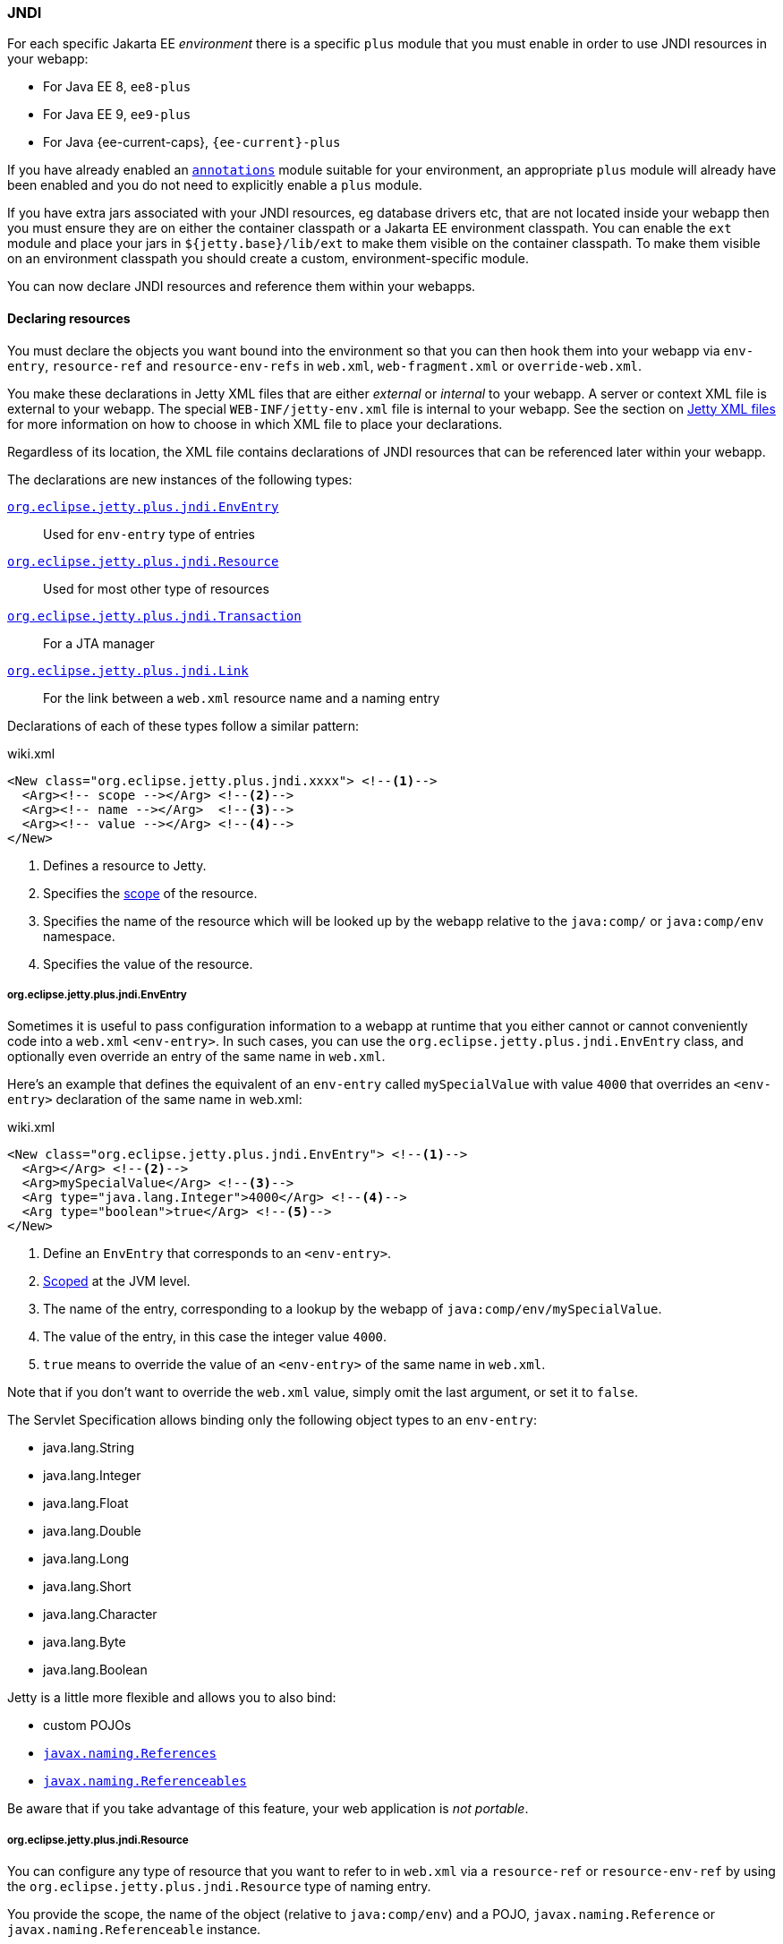 //
// ========================================================================
// Copyright (c) 1995 Mort Bay Consulting Pty Ltd and others.
//
// This program and the accompanying materials are made available under the
// terms of the Eclipse Public License v. 2.0 which is available at
// https://www.eclipse.org/legal/epl-2.0, or the Apache License, Version 2.0
// which is available at https://www.apache.org/licenses/LICENSE-2.0.
//
// SPDX-License-Identifier: EPL-2.0 OR Apache-2.0
// ========================================================================
//

[[og-jndi]]
=== JNDI

For each specific Jakarta EE _environment_ there is a specific `plus` module that you must enable in order to use JNDI resources in your webapp:

* For Java EE 8, `ee8-plus`
* For Java EE 9, `ee9-plus`
* For Java {ee-current-caps}, `{ee-current}-plus`

If you have already enabled an xref:og-annotations[`annotations`] module suitable for your environment, an appropriate `plus` module will already have been enabled and you do not need to explicitly enable a `plus` module.

If you have extra jars associated with your JNDI resources, eg database drivers etc, that are not located inside your webapp then you must ensure they are on either the container classpath or a Jakarta EE environment classpath.
You can enable the `ext` module and place your jars in `${jetty.base}/lib/ext` to make them visible on the container classpath.
To make them visible on an environment classpath you should create a custom, environment-specific module.

You can now declare JNDI resources and reference them within your webapps.

==== Declaring resources

You must declare the objects you want bound into the environment so that you can then hook them into your webapp via `env-entry`, `resource-ref` and `resource-env-refs` in `web.xml`, `web-fragment.xml` or `override-web.xml`.

You make these declarations in Jetty XML files that are either _external_  or _internal_ to your webapp.
A server or context XML file is external to your webapp.
The special `WEB-INF/jetty-env.xml` file is internal to your webapp.
See the section on xref:og-jndi-xml[Jetty XML files] for more information on how to choose in which XML file to place your declarations.

Regardless of its location, the XML file contains declarations of JNDI resources that can be referenced later within your webapp.

The declarations are new instances of the following types:

xref:og-jndi-env[`org.eclipse.jetty.plus.jndi.EnvEntry`]::
Used for `env-entry` type of entries
xref:og-jndi-resource[`org.eclipse.jetty.plus.jndi.Resource`]::
Used for most other type of resources
xref:og-jndi-tx[`org.eclipse.jetty.plus.jndi.Transaction`]::
For a JTA manager
xref:og-jndi-link[`org.eclipse.jetty.plus.jndi.Link`]::
For the link between a `web.xml` resource name and a naming entry

Declarations of each of these types follow a similar pattern:

.wiki.xml
[source,xml,subs="verbatim,attributes"]
----
<New class="org.eclipse.jetty.plus.jndi.xxxx"> <!--1-->
  <Arg><!-- scope --></Arg> <!--2-->
  <Arg><!-- name --></Arg>  <!--3-->
  <Arg><!-- value --></Arg> <!--4-->
</New>
----
<1> Defines a resource to Jetty.
<2> Specifies the xref:og-jndi-scope[scope] of the resource.
<3> Specifies the name of the resource which will be looked up by the webapp relative to the `java:comp/` or `java:comp/env` namespace.
<4> Specifies the value of the resource.


[[og-jndi-env]]
===== org.eclipse.jetty.plus.jndi.EnvEntry

Sometimes it is useful to pass configuration information to a webapp at runtime that you either cannot or cannot conveniently code into a `web.xml` `<env-entry>`.
In such cases, you can use the `org.eclipse.jetty.plus.jndi.EnvEntry` class, and optionally even override an entry of the same name in `web.xml`.

Here's an example that defines the equivalent of an `env-entry` called `mySpecialValue` with value `4000` that overrides an `<env-entry>` declaration of the same name in web.xml:

.wiki.xml
[source,xml,subs="verbatim,attributes"]
----
<New class="org.eclipse.jetty.plus.jndi.EnvEntry"> <!--1-->
  <Arg></Arg> <!--2-->
  <Arg>mySpecialValue</Arg> <!--3-->
  <Arg type="java.lang.Integer">4000</Arg> <!--4-->
  <Arg type="boolean">true</Arg> <!--5-->
</New>
----
<1> Define an `EnvEntry` that corresponds to an `<env-entry>`.
<2> xref:og-jndi-scope[Scoped] at the JVM level.
<3> The name of the entry, corresponding to a lookup by the webapp of `java:comp/env/mySpecialValue`.
<4> The value of the entry, in this case the integer value `4000`.
<5> `true` means to override the value of an `<env-entry>` of the same name in `web.xml`.

Note that if you don't want to override the `web.xml` value, simply omit the last argument, or set it to `false`.

The Servlet Specification allows binding only the following object types to an `env-entry`:

* java.lang.String
* java.lang.Integer
* java.lang.Float
* java.lang.Double
* java.lang.Long
* java.lang.Short
* java.lang.Character
* java.lang.Byte
* java.lang.Boolean

Jetty is a little more flexible and allows you to also bind:

* custom POJOs
* link:http://docs.oracle.com/javase/1.5.0/docs/api/javax/naming/Reference.html[`javax.naming.References`]
* link:http://docs.oracle.com/javase/1.5.0/docs/api/javax/naming/Referenceable.html[`javax.naming.Referenceables`]

Be aware that if you take advantage of this feature, your web application is __not portable__.

[[og-jndi-resource]]
===== org.eclipse.jetty.plus.jndi.Resource

You can configure any type of resource that you want to refer to in `web.xml` via a `resource-ref` or `resource-env-ref` by using the `org.eclipse.jetty.plus.jndi.Resource` type of naming entry.

You provide the scope, the name of the object (relative to `java:comp/env`) and a POJO, `javax.naming.Reference` or `javax.naming.Referenceable` instance.

====== DataSources

This example configures a link:http://db.apache.org/derby[Derby] DataSource named `jdbc/myds`:

.wiki.xml
[source,xml,subs="verbatim,attributes"]
----
<Configure id='wac' class="org.eclipse.jetty.{ee-current}.webapp.WebAppContext">
  <New class="org.eclipse.jetty.plus.jndi.Resource">
    <Arg><Ref refid="wac"/></Arg>
    <Arg>jdbc/myds</Arg>
    <Arg>
      <New class="org.apache.derby.jdbc.EmbeddedDataSource">
        <Set name="DatabaseName">test</Set>
        <Set name="createDatabase">create</Set>
      </New>
    </Arg>
  </New>
</Configure>
----

This would be linked into the webapp's JNDI namespace via an entry in a `web.xml` like so:

[source,xml]
----
<resource-ref>
  <res-ref-name>jdbc/myds</res-ref-name>
  <res-type>javax.sql.DataSource</res-type>
  <res-auth>Container</res-auth>
</resource-ref>
----

[NOTE]
====
When configuring Resources, ensure that the type of object you configure matches the type of object you expect to look up in `java:comp/env`.
For database connection factories, this means that the object you register as a Resource _must_ implement the `javax.sql.DataSource` interface.

Also note that the link:http://jcp.org/aboutJava/communityprocess/pr/jsr244/index.html[J2EE Specification] recommends storing DataSources relative to `jdbc/` and thus looked up by the application as `java:comp/env/jdbc/xxx`.
Eg The Datasource bound in Jetty as `jdbc/users` would be looked up by the application as `java:comp/env/jdbc/users`

====

//TODO For more examples of datasource configurations, see xref:jndi-datasource-examples[].


====== JMS Queues, Topics and ConnectionFactories

Jetty can bind any implementation of the JMS destinations and connection factories.

Here is an example of binding an link:http://activemq.apache.org[ActiveMQ] in-JVM connection factory:

.wiki.xml
[source,xml,subs="verbatim,attributes"]
----
<Configure id='wac' class="org.eclipse.jetty.{ee-current}.webapp.WebAppContext">
  <New class="org.eclipse.jetty.plus.jndi.Resource">
    <Arg><Ref refid='wac'/></Arg>
    <Arg>jms/connectionFactory</Arg>
    <Arg>
      <New class="org.apache.activemq.ActiveMQConnectionFactory">
        <Arg>vm://localhost?broker.persistent=false</Arg>
      </New>
    </Arg>
  </New>
</Configure>
----

The corresponding entry in `web.xml` to bind the ConnectionFactory into the webapp's JNDI namespace would be:

.wiki.xml
[source,xml,subs="verbatim,attributes"]
----
<resource-ref>
  <res-ref-name>jms/connectionFactory</res-ref-name>
  <res-type>javax.jms.ConnectionFactory</res-type>
  <res-auth>Container</res-auth>
</resource-ref>
----

[NOTE]
====
The link:http://jcp.org/aboutJava/communityprocess/pr/jsr244/index.html[J2EE Specification] recommends storing JMS connection factories under `jms/`.
Eg The ConnectionFactory bound in Jetty as `jms/inqueue` would be looked up by the application as `java:comp/env/jms/inqueue`.
====

====== Mail

To configure access to `javax.mail.Session` from within a webapp, declare an `org.eclipse.jetty.plus.jndi.Resource` with an `org.eclipse.jetty.{ee-all}.jndi.factories.MailSessionReference` that will hold the mail configuration and create the instance of the `Session` when it is referenced:

.wiki.xml
[source,xml,subs="verbatim,attributes"]
----
<Configure id='wac' class="org.eclipse.jetty.{ee-current}.webapp.WebAppContext">
  <New class="org.eclipse.jetty.{ee-current}.jndi.Resource">
    <Arg><Ref refid="wac"/></Arg>
    <Arg>mail/Session</Arg>
    <Arg>
      <New class="org.eclipse.jetty.{ee-current}.factories.MailSessionReference"> <!--1-->
        <Set name="user">fred</Set> <!--2-->
        <Set name="password">OBF:1xmk1w261z0f1w1c1xmq</Set> <!--3-->
        <Set name="properties"> <!--4-->
          <New class="java.util.Properties"> 
            <Put name="mail.smtp.host">XXX</Put>
            <Put name="mail.from">me@me</Put>
            <Put name="mail.debug">true</Put>
          </New>
        </Set>
      </New>
    </Arg>
  </New>
</Configure>
----
<1> Use the `org.eclipse.jetty.{ee-current}.factories.MailSessionReference` class to hold the configuration.
<2> Set the username for the mail instance.
<3> Set the password for the mail instance -- use the xref:og-tools-password[Jetty Password tool] to obfuscate the password.
<4> Set all other applicable properties.

The webapp performs a lookup for `java:comp/env/mail/Session` at runtime and obtains a `javax.mail.Session` that has the correct configuration to permit it to send email via SMTP.

[NOTE]
====
Jetty does not provide the `javax.mail` and `javax.activation` jars.

Note also that the link:http://jcp.org/aboutJava/communityprocess/pr/jsr244/index.html[J2EE Specification] recommends storing JavaMail connection factories under `mail/`.
Eg The `MailSessionReference` bound to jetty as `mail/smtp` would be looked up by the application as `java:comp/env/mail/smtp`.
====

[[og-jndi-tx]]
===== org.eclipse.jetty.plus.jndi.Transaction

To perform distributed transactions with your resources, a _transaction manager_ that supports the JTA interfaces is required.
The transaction manager is looked up by the application as `java:comp/UserTransaction`.

Jetty does not ship with a JTA manager, but _does_ provide the infrastructure to plug in the JTA manager of your choice.

If your JTA library's implementation of `UserTransaction` implements `javax.naming.Reference`, then you should use the `org.eclipse.jetty.plus.jndi.Transaction` object in a xref:og-jndi-xml[Jetty XML file] to register it in JNDI:

.wiki.xml
[source,xml,subs="verbatim,attributes"]
----
  <New id="tx" class="org.eclipse.jetty.plus.jndi.Transaction">
    <Arg><Property name="environment" default="{ee-current}"/></Arg>
    <Arg>
      <New class="org.example.MyUserTransactionReference" />
    </Arg>
  </New>
----

If your JTA library's implementation of `UserTransaction` does _not_ implement `javax.naming.Reference`, then you should use the Jakarta EE specific Jetty class to register it in JNDI:

.wiki.xml
[source,xml,subs="verbatim,attributes"]
----
  <New id="tx" class="org.eclipse.jetty.{ee-current}.plus.jndi.Transaction">
    <Arg><Property name="environment" default="{ee-current}"/></Arg>
    <Arg>
      <New class="org.example.MyUserTransaction" />
    </Arg>
  </New>
----

Jetty will automatically bind this JTA manager to the webapp's JNDI namespace at `java:comp/UserTransaction`.

[[og-jndi-link]]
===== org.eclipse.jetty.plus.jndi.Link

Usually, the name you provide for the `org.eclipse.jetty.plus.jndi.Resource` is the same name you reference in `web.xml`.
This ensures that the two are linked together and thus accessible to your webapp.

However, if the names cannot be the same, then it is possible to effectively alias one to another using an `org.eclipse.jetty.plus.jndi.Link`.

Supposing you have a declaration for a Datasource named `jdbc/workforce` in a Jetty context XML file, but your web.xml wants to link to a `<resource-ref>` named `jdbc/employees`, and you cannot edit the web.xml.
You can create a `WEB-INF/jetty-env.xml` file with an `org.eclipse.jetty.eeN.plus.jndi.Link` that ties together the names `jdbc/workforce` and `jdbc/employees`:

The context XML file declares `jdbc/workforce`:

.wiki.xml
[source,xml,subs="verbatim,attributes"]
----
<Configure id='wac' class="org.eclipse.jetty.{ee-current}.webapp.WebAppContext">
  <New class="org.eclipse.jetty.plus.jndi.Resource">
    <Arg><Ref refid="wac"/></Arg>
    <Arg>jdbc/workforce</Arg>
    <Arg>
      <New class="org.apache.derby.jdbc.EmbeddedDataSource">
        <Set name="DatabaseName">test</Set>
        <Set name="createDatabase">create</Set>
      </New>
    </Arg>
  </New>
</Configure>
----

The `web.xml` refers to it as `jdbc/employees`:

.wiki.xml
[source,xml,subs="verbatim,attributes"]
----
<resource-ref>
  <res-ref-name>jdbc/employees</res-ref-name>
  <res-type>javax.sql.DataSource</res-type>
  <res-auth>Container</res-auth>
</resource-ref>
----

Create a `WEB-INF/jetty-env.xml` file with a `org.eclipse.jetty.plus.jndi.Link` to link these names together:

.wiki.xml
[source,xml,subs="verbatim,attributes"]
----
<New class="org.eclipse.jetty.plus.jndi.Link">
  <Arg><Ref refid='wac'/></Arg>
  <Arg>jdbc/employees</Arg> <!--1-->
  <Arg>jdbc/workforce</Arg>  <!--2-->
</New>
----
<1> The name as referenced in the `web.xml` file.
<2> The name as referenced in the context XML file.

[[og-jndi-xml]]
===== Jetty XML files

You can define naming resources in three places:

Server XML file::
Naming resources defined in a server XML file are xref:og-jndi-scope[scoped] at the JVM, `org.eclipse.jetty.server.Server` or environment level.
Note that the classes for the resource _must_ be visible at the point in time that the XML executes.
For example, environment level resources should be declared in an XML file that is referenced by a custom module that contains an `[environment]` clause at the matching environment level to ensure the classpath for that environment is available.

Context XML file::
Entries in a context XML file should be xref:og-jndi-scope[scoped] at the level of the webapp to which they apply (it is possible to use a less strict scoping level of Server or JVM, but not recommended).
As a context XML file executes _before_ the webapp's classes are available, the classes for your resource must be external to the webapp and on either the container or environment classpath.

WEB-INF/jetty-env.xml::
Naming resources in a `WEB-INF/jetty-env.xml` file are xref:og-jndi-scope[scoped] to the webapp in which the file resides.
The resources defined here may use classes from inside your webapp.

[[og-jndi-scope]]
===== Resource scoping

Naming resources within Jetty belong to different scopes, in increasing order of restrictiveness:

*JVM scope:*
The name is unique across the JVM instance, and is visible to all application code.
This scope is represented by a `null` first parameter to the resource declaration.
For example:

.wiki.xml
[source,xml,subs="verbatim,attributes"]
----
<New id="cf" class="org.eclipse.jetty.plus.jndi.Resource">
  <Arg></Arg>  <!--1-->
  <Arg>jms/connectionFactory</Arg>
  <Arg>
    <New class="org.apache.activemq.ActiveMQConnectionFactory">
       <Arg>vm://localhost?broker.persistent=false</Arg>
    </New>
  </Arg>
</New>
----
<1> Empty first arg equates to JVM scope for the object bound to name `jms/connectionFactory`.

*Environment scope:*
The name is unique within a Jetty _environment_.
It is represented by referencing the name of the Jakarta EE environment as the first parameter to the resource declaration.
For example:

.wiki.xml
[source,xml,subs="verbatim,attributes"]
----
<New id="cf" class="org.eclipse.jetty.plus.jndi.Resource">
  <Arg>{ee-current}</Arg>  <!--1-->
  <Arg>jms/connectionFactory</Arg>
  <Arg>
    <New class="org.apache.activemq.ActiveMQConnectionFactory">
      <Arg>vm://localhost?broker.persistent=false</Arg>
    </New>
  </Arg>
</New>
----

*Webapp scope:*
The name is unique to the `org.eclipse.jetty.{ee-all}.webapp.WebAppContext` instance, and is only visible to that application.
This scope is represented by referencing the instance as the first parameter to the resource declaration.
For example:

.wiki.xml
[source,xml,subs="verbatim,attributes"]
----
<New class="org.eclipse.jetty.plus.jndi.Resource">
  <Arg><Ref refid='wac'/></Arg> <!--1-->
  <Arg>jms/connectionFactory</Arg>
  <Arg>
    <New class="org.apache.activemq.ActiveMQConnectionFactory">
      <Arg>vm://localhost?broker.persistent=false</Arg>
    </New>
  </Arg>
</New>
----

